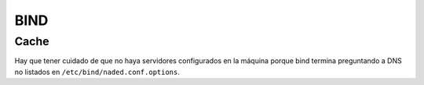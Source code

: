 BIND
====

.. todo:: Hacer

Cache
-----

Hay que tener cuidado de que no haya servidores configurados en la máquina
porque bind termina preguntando a DNS no listados en
``/etc/bind/naded.conf.options``.
